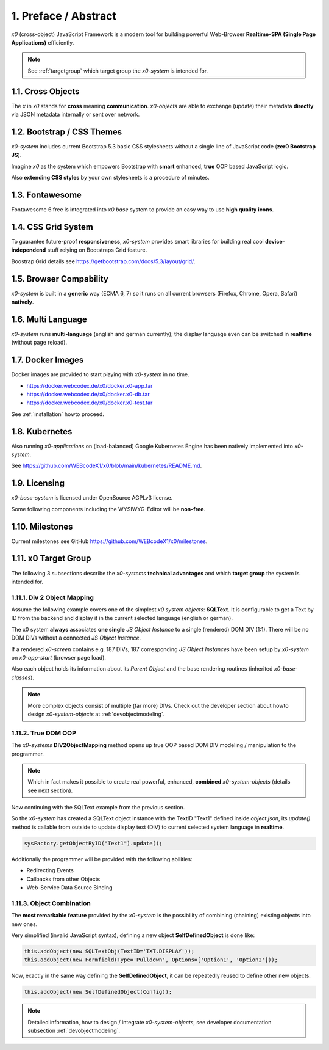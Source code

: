 .. intro

1. Preface / Abstract
=====================

*x0* (cross-object) JavaScript Framework is a modern tool for building
powerful Web-Browser **Realtime-SPA (Single Page Applications)** efficiently.

.. note::

    See :ref:`targetgroup` which target group the *x0-system* is intended for.

1.1. Cross Objects
------------------

The *x* in *x0* stands for **cross** meaning **communication**.
*x0-objects* are able to exchange (update) their metadata **directly** via
JSON metadata internally or sent over network.

1.2. Bootstrap / CSS Themes
---------------------------

*x0-system* includes current Bootstrap 5.3 basic CSS stylesheets
without a single line of JavaScript code (**zer0 Bootstrap JS**).

Imagine *x0* as the system which empowers Bootstrap with **smart**
enhanced, **true** OOP based JavaScript logic.

Also **extending CSS styles** by your own stylesheets is a procedure of
minutes.

1.3. Fontawesome
----------------

Fontawesome 6 free is integrated into *x0 base* system to provide an easy
way to use **high quality icons**.

1.4. CSS Grid System
---------------------

To guarantee future-proof **responsiveness**, *x0-system* provides smart
libraries for building real cool **device-independend** stuff relying on
Bootstraps Grid feature.

Boostrap Grid details see https://getbootstrap.com/docs/5.3/layout/grid/.

1.5. Browser Compability
------------------------

*x0-system* is built in a **generic** way (ECMA 6, 7) so it runs on all current
browsers (Firefox, Chrome, Opera, Safari) **natively**.

1.6. Multi Language
-------------------

*x0-system* runs **multi-language** (english and german currently); the display
language even can be switched in **realtime** (without page reload).

1.7. Docker Images
------------------

Docker images are provided to start playing with *x0-system* in no time.

- https://docker.webcodex.de/x0/docker.x0-app.tar
- https://docker.webcodex.de/x0/docker.x0-db.tar
- https://docker.webcodex.de/x0/docker.x0-test.tar

See :ref:`installation` howto proceed.

1.8. Kubernetes
---------------

Also running *x0-applications* on (load-balanced) Google Kubernetes Engine has
been natively implemented into *x0-system*.

See https://github.com/WEBcodeX1/x0/blob/main/kubernetes/README.md.

1.9. Licensing
--------------

*x0-base-system* is licensed under OpenSource AGPLv3 license.

Some following components including the WYSIWYG-Editor will be **non-free**.

1.10. Milestones
----------------

Current milestones see GitHub https://github.com/WEBcodeX1/x0/milestones.

.. _targetgroup:

1.11. x0 Target Group
---------------------

The following 3 subsections describe the *x0-systems* **technical advantages**
and which **target group** the system is intended for.

1.11.1. Div 2 Object Mapping
****************************

Assume the following example covers one of the simplest *x0 system objects*:
**SQLText**. It is configurable to get a Text by ID from the backend and display
it in the current selected language (english or german).

.. image:: images/x0-oop-obj2div-mapping.png
  :alt: image - oop object2div mapping

The x0 system **always** associates **one single** *JS Object Instance* to a
single (rendered) DOM DIV (1:1). There will be no DOM DIVs without a connected
*JS Object Instance*.

If a rendered *x0-screen* contains e.g. 187 DIVs, 187 corresponding
*JS Object Instances* have been setup by *x0-system* on *x0-app-start* (browser
page load).

Also each object holds its information about its *Parent Object* and the base
rendering routines (inherited *x0-base-classes*).

.. note::

    More complex objects consist of multiple (far more) DIVs.
    Check out the developer section about howto design *x0-system-objects*
    at :ref:`devobjectmodeling`.

1.11.2. True DOM OOP
********************

The *x0-systems* **DIV2ObjectMapping** method opens up true OOP based DOM DIV
modeling / manipulation to the programmer.

.. note::

    Which in fact makes it possible to create real powerful, enhanced,
    **combined** *x0-system-objects* (details see next section).

Now continuing with the SQLText example from the previous section.

So the *x0-system* has created a SQLText object instance with the TextID
"Text1" defined inside `object.json`, its `update()` method is callable
from outside to update display text (DIV) to current selected system language
in **realtime**.

.. code-block:: javascript

    sysFactory.getObjectByID("Text1").update();

Additionally the programmer will be provided with the following abilities:

- Redirecting Events
- Callbacks from other Objects
- Web-Service Data Source Binding

1.11.3. Object Combination
**************************

The **most remarkable feature** provided by the *x0-system* is the possibility
of combining (chaining) existing objects into new ones.

Very simplified (invalid JavaScript syntax), defining a new object
**SelfDefinedObject** is done like:

.. code-block:: javascript

    this.addObject(new SQLTextObj(TextID='TXT.DISPLAY'));
    this.addObject(new Formfield(Type='Pulldown', Options=['Option1', 'Option2']));

Now, exactly in the same way defining the **SelfDefinedObject**, it can be
repeatedly reused to define other new objects.

.. code-block:: javascript

    this.addObject(new SelfDefinedObject(Config));

.. note::

    Detailed information, how to design / integrate *x0-system-objects*, see
    developer documentation subsection :ref:`devobjectmodeling`.
